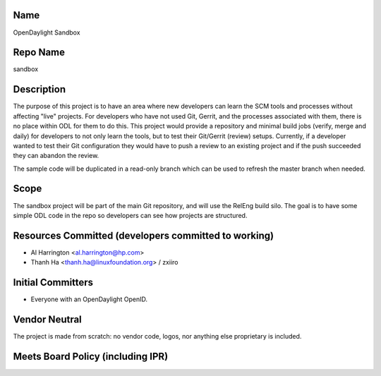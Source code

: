 Name
----

OpenDaylight Sandbox

Repo Name
---------

sandbox

Description
-----------

The purpose of this project is to have an area where new developers can
learn the SCM tools and processes without affecting "live" projects. For
developers who have not used Git, Gerrit, and the processes associated
with them, there is no place within ODL for them to do this. This
project would provide a repository and minimal build jobs (verify, merge
and daily) for developers to not only learn the tools, but to test their
Git/Gerrit (review) setups. Currently, if a developer wanted to test
their Git configuration they would have to push a review to an existing
project and if the push succeeded they can abandon the review.

The sample code will be duplicated in a read-only branch which can be
used to refresh the master branch when needed.

Scope
-----

The sandbox project will be part of the main Git repository, and will
use the RelEng build silo. The goal is to have some simple ODL code in
the repo so developers can see how projects are structured.

Resources Committed (developers committed to working)
-----------------------------------------------------

-  Al Harrington <al.harrington@hp.com>
-  Thanh Ha <thanh.ha@linuxfoundation.org> / zxiiro

Initial Committers
------------------

-  Everyone with an OpenDaylight OpenID.

Vendor Neutral
--------------

The project is made from scratch: no vendor code, logos, nor anything
else proprietary is included.

Meets Board Policy (including IPR)
----------------------------------
